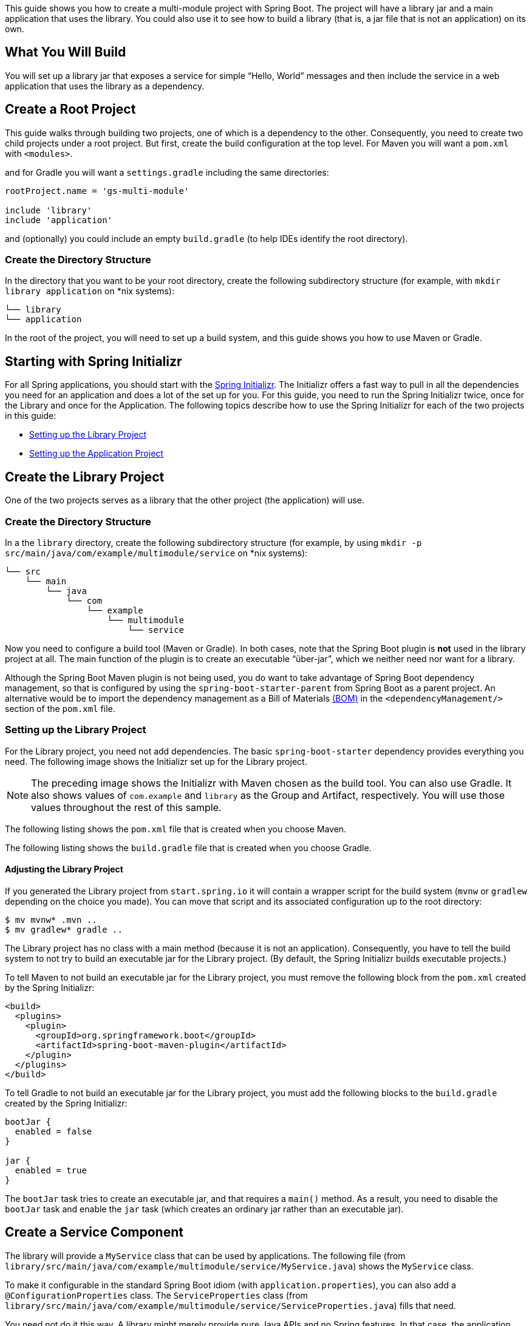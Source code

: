 
This guide shows you how to create a multi-module project with Spring Boot. The project
will have a library jar and a main application that uses the library. You could also
use it to see how to build a library (that is, a jar file that is not an application) on
its own.

== What You Will Build

You will set up a library jar that exposes a service for simple "`Hello, World`" messages
and then include the service in a web application that uses the library as a dependency.

== Create a Root Project

This guide walks through building two projects, one of which is a dependency to the other.
Consequently, you need to create two child projects under a root project. But first, create
the build configuration at the top level. For Maven you will want a `pom.xml` with `<modules>`.

and for Gradle you will want a `settings.gradle` including the same directories:

====
[src,groovy]
----
rootProject.name = 'gs-multi-module'

include 'library'
include 'application'
----
====

and (optionally) you could include an empty `build.gradle` (to help IDEs identify the root directory).


=== Create the Directory Structure

In the directory that you want to be your root directory, create the following
subdirectory structure (for example, with `mkdir library application` on *nix systems):

    └── library
    └── application

In the root of the project, you will need to set up a build system, and this guide shows
you how to use Maven or Gradle.

== Starting with Spring Initializr

For all Spring applications, you should start with the https://start.spring.io[Spring
Initializr]. The Initializr offers a fast way to pull in all the dependencies you need for
an application and does a lot of the set up for you. For this guide, you need to run the
Spring Initializr  twice, once for the Library and once for the Application. The following
topics describe how to use the Spring Initializr for each of the two projects in this
guide:

* <<setting-up-the-library-project>>
* <<setting-up-the-application-project>>

== Create the Library Project

One of the two projects serves as a library that the other project (the application) will
use.

=== Create the Directory Structure

In a the `library` directory, create the following subdirectory structure (for example,
by using `mkdir -p src/main/java/com/example/multimodule/service` on *nix systems):

    └── src
        └── main
            └── java
                └── com
                    └── example
                        └── multimodule
                            └── service

Now you need to configure a build tool (Maven or Gradle). In both cases, note that the
Spring Boot plugin is *not* used in the library project at all. The main function of the
plugin is to create an executable "`über-jar`", which we neither need nor want for a
library.

Although the Spring Boot Maven plugin is not being used, you do want to take advantage of
Spring Boot dependency management, so that is configured by using the
`spring-boot-starter-parent` from Spring Boot as a parent project. An alternative would be
to import the dependency management as a Bill of Materials
https://maven.apache.org/guides/introduction/introduction-to-dependency-mechanism.html#Importing_Dependencies[(BOM)]
in the `<dependencyManagement/>` section of the `pom.xml` file.

[#setting-up-the-library-project]
=== Setting up the Library Project

For the Library project, you need not add dependencies. The basic `spring-boot-starter`
dependency provides everything you need. The following image shows the Initializr set up
for the Library project.

NOTE: The preceding image shows the Initializr with Maven chosen as the build tool. You
can also use Gradle. It also shows values of `com.example` and `library`
as the Group and Artifact, respectively. You will use those values throughout the rest of
this sample.

The following listing shows the `pom.xml` file that is created when you choose Maven.

The following listing shows the `build.gradle` file that is created when you choose Gradle.

==== Adjusting the Library Project

If you generated the Library project from `start.spring.io` it will contain a wrapper script
for the build system (`mvnw` or `gradlew` depending on the choice you made). You can move that
script and its associated configuration up to the root directory:

[source]
----
$ mv mvnw* .mvn ..
$ mv gradlew* gradle ..
----

The Library project has no class with a main method (because it is not an application).
Consequently, you have to tell the build system to not try to build an executable jar for
the Library project. (By default, the Spring Initializr builds executable projects.)

To tell Maven to not build an executable jar for the Library project, you must remove the
following block from the `pom.xml` created by the Spring Initializr:

====
[source,xml]
----
<build>
  <plugins>
    <plugin>
      <groupId>org.springframework.boot</groupId>
      <artifactId>spring-boot-maven-plugin</artifactId>
    </plugin>
  </plugins>
</build>
----
====

To tell Gradle to not build an executable jar for the Library project, you must add the
following blocks to the `build.gradle` created by the Spring Initializr:

====
[source,java,tabsize=2]
----
bootJar {
	enabled = false
}

jar {
	enabled = true
}
----
====

The `bootJar` task tries to create an executable jar, and that requires a `main()` method.
As a result, you need to disable the `bootJar` task and enable the `jar` task (which
creates an ordinary jar rather than an executable jar).

== Create a Service Component

The library will provide a `MyService` class that can be used by applications. The
following file (from
`library/src/main/java/com/example/multimodule/service/MyService.java`) shows the
`MyService` class.

To make it configurable in the standard Spring Boot idiom (with `application.properties`),
you can also add a `@ConfigurationProperties` class. The `ServiceProperties` class (from
`library/src/main/java/com/example/multimodule/service/ServiceProperties.java`) fills that
need.

You need not do it this way. A library might merely provide pure Java APIs and no Spring
features. In that case, the application that consumes the library would need to provide
the configuration itself.

== Testing the Service Component

You will want to write unit tests for your library components. If you provide re-usable
Spring configuration as part of the library, you might also want to write an integration
test, to make sure that the configuration works. To do that, you can use JUnit and the
`@SpringBootTest` annotation. The following file  (from
`library/src/test/java/com/example/multimodule/service/MyServiceTest.java`) shows how to
do so.

NOTE: In the preceding listing, we have configured the `service.message` for the test by
using the default attribute of the `@SpringBootTest` annotation. We do *not* recommend
putting `application.properties` in a library, because there might be a clash at runtime
with the application that uses the library (only one `application.properties` is ever
loaded from the classpath). You *could* put `application.properties` in the test classpath
but not include it in the jar (for instance, by placing it in `src/test/resources`).

我们*不*推荐将application.properties放入库中，因为在运行时可能会发生冲突使用该库的应用程序（永远只有一个`application.properties`从类路径加载）。 您可以*将`application.properties`放到测试类路径中但不要将其包含在jar中（例如，将其放在`src / test / resources`中）。

== Create the Application Project

The Application project uses the Library project, which offers a service that other
projects can use.

=== Create the Directory Structure

In the `application` directory, create the following subdirectory structure (for
example, with `mkdir -p src/main/java/com/example/multimodule/application` on *nix
systems):

    └── src
        └── main
            └── java
                └── com
                    └── example
                        └── multimodule
                            └── application

Do not use the same package as the library (or a parent of the library package) unless you
want to include all Spring components in the library by `@ComponentScan` in the
application.

[#setting-up-the-application-project]
=== Setting up the Application Project

For the Application project, you need the Spring Web and Spring Boot Actuator
dependencies. The following image shows the Initializr set up for the Application project.

NOTE: The preceding image shows the Initializr with Maven chosen as the build tool. You
can also use Gradle. It also shows values of `com.example` and `application`
as the Group and Artifact, respectively. You will use those values throughout the rest of
this sample.

You can delete the `mvnw` and/or `gradlew` wrappers and their associated configuration files:

[source]
----
$ rm -rf mvnw* .mvn
$ rm -rf gradlew* gradle
----

==== Adding the Library Dependency

The Application project needs to have a dependency on the Library project. You need to
modify your Application build file accordingly.

For Maven, add the following dependency:

====
[source,xml]
----
<dependency>
  <groupId>com.example</groupId>
  <artifactId>library</artifactId>
  <version>${project.version}</version>
</dependency>
----
====

For Gradle, add the following dependency:

====
[source,java,tabsize=2]
----
implementation project(':library')
----
====

== Write the Application

The main class in the application can be a `@RestController` that uses the `Service` from
the library to render a message. The following file (from
`application/src/main/java/com/example/multimodule/application/DemoApplication.java`)
shows such a class.

Because `DemoApplication` is inside a different package
(`com.example.multimodule.application`) than `MyService`
(`com.example.multimodule.service`), `@SpringBootApplication` cannot automatically detect
it. There are different ways to let `MyService be picked up:

* Import it directly with `@Import(MyService.class)`.
* Fetch everything from its package by using
`@SpringBootApplication(scanBasePackageClasses={...})`.
* Specifying the parent package by name: `com.example.multimodule`. (This guide uses this
  method)

NOTE: If your application also uses JPA or Spring Data, the `@EntityScan` and
`@EnableJpaRepositories` (and related) annotations inherit only their base package from
`@SpringBootApplication` when not explicitly specified. That is, once you specify
`scanBasePackageClasses` or `scanBasePackages`, you might also have to also explicitly use
`@EntityScan` and `@EnableJpaRepositories` with their package scans explicitly configured.

== Create the `application.properties` File

You need to provide a message for the service in the library in `application.properties`.
In the source folder, you need to create a file named
`src/main/resources/application.properties`. The following listing shows a file that would
work:

====
[source, java]
----
service.message=Hello, World
----
====

== Test the Application

Test the end-to-end result by starting the application. You can start the application in
your IDE or use the command line. Once the application is running, visit the client
application in the browser, at `http://localhost:8080/`. There, you should see
`Hello, World` reflected in the response.

If you use Gradle, the following command (really two commands run in sequence) will first
build the library and then run the application:

====
[source,bash]
----
$ ./gradlew build && ./gradlew :application:bootRun
----
====

If you use Maven, the following command (really two commands run in sequence) will first
build the library and then run the application:

====
[source,bash]
----
$ ./mvnw install && ./mvnw spring-boot:run -pl application
----

visit http://localhost:8080 see `Hello, World`.
====
== Summary

Congratulations! You have used Spring Boot to create a re-usable library and then used
that library to build an application.

== See Also

The following guides may also be helpful:

* https://spring.io/guides/gs/centralized-configuration/[Centralized Configuration]
